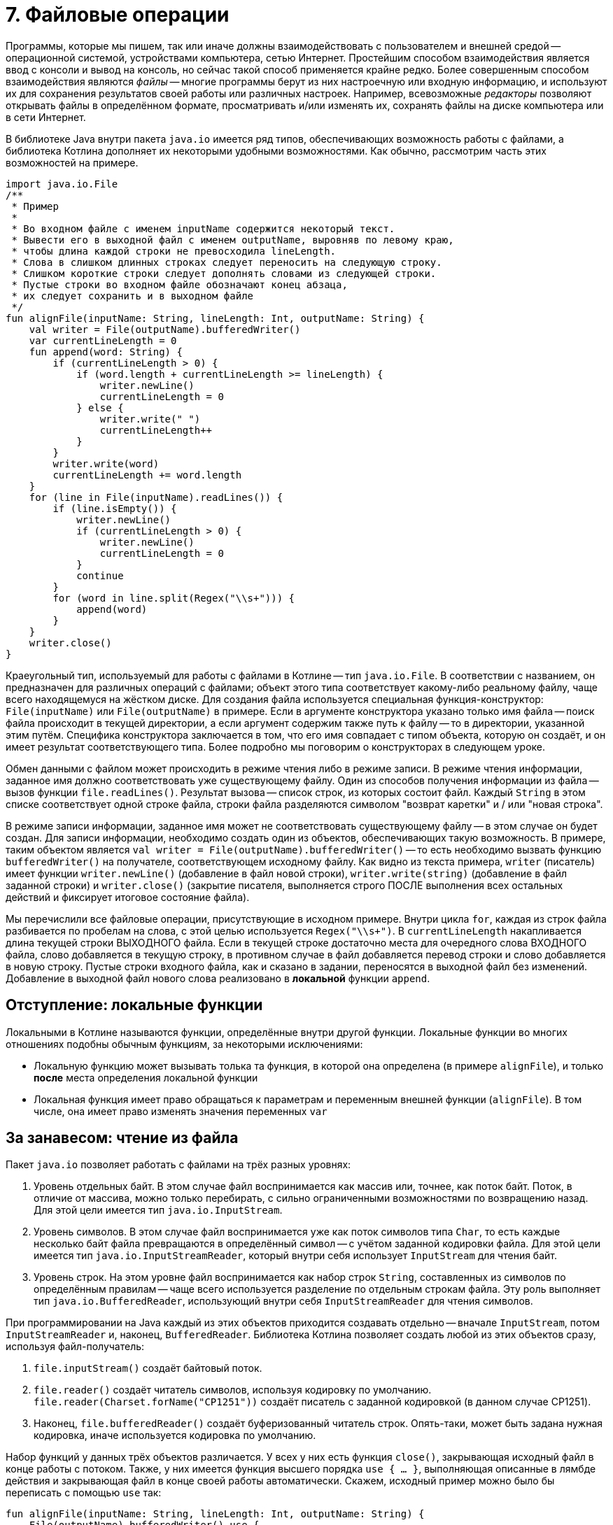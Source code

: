 = 7. Файловые операции

Программы, которые мы пишем, так или иначе должны взаимодействовать с пользователем и внешней средой --
операционной системой, устройствами компьютера, сетью Интернет.
Простейшим способом взаимодействия является ввод с консоли и вывод на консоль,
но сейчас такой способ применяется крайне редко.
Более совершенным способом взаимодействия являются __файлы__ --
многие программы берут из них настроечную или входную информацию,
и используют их для сохранения результатов своей работы или различных настроек.
Например, всевозможные __редакторы__ позволяют открывать файлы в определённом формате,
просматривать и/или изменять их, сохранять файлы на диске компьютера или в сети Интернет.

В библиотеке Java внутри пакета `java.io` имеется ряд типов, обеспечивающих возможность работы с файлами,
а библиотека Котлина дополняет их некоторыми удобными возможностями.
Как обычно, рассмотрим часть этих возможностей на примере.

[source,kotlin]
----
import java.io.File
/**
 * Пример
 *
 * Во входном файле с именем inputName содержится некоторый текст.
 * Вывести его в выходной файл с именем outputName, выровняв по левому краю,
 * чтобы длина каждой строки не превосходила lineLength.
 * Слова в слишком длинных строках следует переносить на следующую строку.
 * Слишком короткие строки следует дополнять словами из следующей строки.
 * Пустые строки во входном файле обозначают конец абзаца,
 * их следует сохранить и в выходном файле
 */
fun alignFile(inputName: String, lineLength: Int, outputName: String) {
    val writer = File(outputName).bufferedWriter()
    var currentLineLength = 0
    fun append(word: String) {
        if (currentLineLength > 0) {
            if (word.length + currentLineLength >= lineLength) {
                writer.newLine()
                currentLineLength = 0
            } else {
                writer.write(" ")
                currentLineLength++
            }
        }
        writer.write(word)
        currentLineLength += word.length
    }
    for (line in File(inputName).readLines()) {
        if (line.isEmpty()) {
            writer.newLine()
            if (currentLineLength > 0) {
                writer.newLine()
                currentLineLength = 0
            }
            continue
        }
        for (word in line.split(Regex("\\s+"))) {
            append(word)
        }
    }
    writer.close()
}
----

Краеугольный тип, используемый для работы с файлами в Котлине -- тип `java.io.File`.
В соответствии с названием, он предназначен для различных операций с файлами;
объект этого типа соответствует какому-либо реальному файлу, чаще всего находящемуся на жёстком диске.
Для создания файла используется специальная функция-конструктор: `File(inputName)` или `File(outputName)` в примере.
Если в аргументе конструктора указано только имя файла -- поиск файла происходит в текущей директории,
а если аргумент содержим также путь к файлу -- то в директории, указанной этим путём.
Специфика конструктора заключается в том, что его имя совпадает с типом объекта, которую он создаёт,
и он имеет результат соответствующего типа. 
Более подробно мы поговорим о конструкторах в следующем уроке.

Обмен данными с файлом может происходить в режиме чтения либо в режиме записи.
В режиме чтения информации, заданное имя должно соответствовать уже существующему файлу.
Один из способов получения информации из файла -- вызов функции `file.readLines()`.
Результат вызова -- список строк, из которых состоит файл.
Каждый `String` в этом списке соответствует одной строке файла,
строки файла разделяются символом "возврат каретки" и / или "новая строка".

В режиме записи информации, заданное имя может не соответствовать существующему файлу -- в этом случае он будет создан.
Для записи информации, необходимо создать один из объектов, обеспечивающих такую возможность.
В примере, таким объектом является `val writer = File(outputName).bufferedWriter()` --
то есть необходимо вызвать функцию `bufferedWriter()` на получателе, соответствующем исходному файлу.
Как видно из текста примера, `writer` (писатель) имеет функции `writer.newLine()` (добавление в файл новой строки),
`writer.write(string)` (добавление в файл заданной строки) и `writer.close()` (закрытие писателя,
выполняется строго ПОСЛЕ выполнения всех остальных действий и фиксирует итоговое состояние файла).

Мы перечислили все файловые операции, присутствующие в исходном примере.
Внутри цикла `for`, каждая из строк файла разбивается по пробелам на слова, с этой целью используется `Regex("\\s+")`.
В `currentLineLength` накапливается длина текущей строки ВЫХОДНОГО файла.
Если в текущей строке достаточно места для очередного слова ВХОДНОГО файла, слово добавляется в текущую строку,
в противном случае в файл добавляется перевод строки и слово добавляется в новую строку.
Пустые строки входного файла, как и сказано в задании, переносятся в выходной файл без изменений.
Добавление в выходной файл нового слова реализовано в *локальной* функции `append`.

== Отступление: локальные функции ==

Локальными в Котлине называются функции, определённые внутри другой функции. Локальные функции во многих отношениях подобны обычным функциям, за некоторыми исключениями:

* Локальную функцию может вызывать толька та функция, в которой она определена (в примере `alignFile`), и только *после* места определения локальной функции
* Локальная функция имеет право обращаться к параметрам и переменным внешней функции (`alignFile`). В том числе, она имеет право изменять значения переменных `var`

== За занавесом: чтение из файла

Пакет `java.io` позволяет работать с файлами на трёх разных уровнях:

1. Уровень отдельных байт. В этом случае файл воспринимается как массив или, точнее, как поток байт. Поток, в отличие от массива, можно только перебирать, с сильно ограниченными возможностями по возвращению назад. Для этой цели имеется тип `java.io.InputStream`.
1. Уровень символов. В этом случае файл воспринимается уже как поток символов типа `Char`, то есть каждые несколько байт файла превращаются в определённый символ -- с учётом заданной кодировки файла. Для этой цели имеется тип `java.io.InputStreamReader`, который внутри себя использует `InputStream` для чтения байт.
1. Уровень строк. На этом уровне файл воспринимается как набор строк `String`, составленных из символов по определённым правилам -- чаще всего используется разделение по отдельным строкам файла. Эту роль выполняет тип `java.io.BufferedReader`, использующий внутри себя `InputStreamReader` для чтения символов.

При программировании на Java каждый из этих объектов приходится создавать отдельно --
вначале `InputStream`, потом `InputStreamReader` и, наконец, `BufferedReader`.
Библиотека Котлина позволяет создать любой из этих объектов сразу, используя файл-получатель:

1. `file.inputStream()` создаёт байтовый поток.
1. `file.reader()` создаёт читатель символов, используя кодировку по умолчанию. `file.reader(Charset.forName("CP1251"))` создаёт писатель с заданной кодировкой (в данном случае CP1251).
1. Наконец, `file.bufferedReader()` создаёт буферизованный читатель строк. Опять-таки, может быть задана нужная кодировка, иначе используется кодировка по умолчанию.

Набор функций у данных трёх объектов различается.
У всех у них есть функция `close()`, закрывающая исходный файл в конце работы с потоком.
Также, у них имеется функция высшего порядка `use { ... }`,
выполняющая описанные в лямбде действия и закрывающая файл в конце своей работы автоматически.
Скажем, исходный пример можно было бы переписать с помощью `use` так:

[source,kotlin]
----
fun alignFile(inputName: String, lineLength: Int, outputName: String) {
    File(outputName).bufferedWriter().use {
        var currentLineLength = 0
        for (line in File(inputName).readLines()) {
            if (line.isEmpty()) {
                it.newLine()
                if (currentLineLength > 0) {
                    it.newLine()
                    currentLineLength = 0
                }
                continue
            }
            for (word in line.split(" ")) {
                if (currentLineLength > 0) {
                    if (word.length + currentLineLength >= lineLength) {
                        it.newLine()
                        currentLineLength = 0
                    } else {
                        it.write(" ")
                        currentLineLength++
                    }
                }
                it.write(word)
                currentLineLength += word.length
            }
        }
    }
}
----

Здесь исходный `BufferedWriter` в лямбде становится параметром `it`.
Заметим, что при использовании `use` исходный файл будет закрыт как при корректном завершении функции,
так и при возникновении исключения.

Кроме этого, каждый объект обладает своими методами для чтения информации:

1. `inputStream.read()` читает из `InputStream` очередной байт, возвращая его в виде результата типа `Int`. Если файл закончен, результат этой функции будет -1. `inputStream.read(byteArray)` читает сразу несколько байт, записывая их в массив байт (число прочитанных байт равно размеру массива). `inputStream.read(byteArray, offset, length)` записывает в `byteArray` `length` байт, начиная с индекса `offset`.
1. `reader.read()` читает из `InputStreamReader` очередной символ, возвращая его в виде результата типа `Int`. Здесь используется именно `Int`, а не `Char`, так как, во-первых, символ в общем случае может не поместиться в двухбайтовые тип и, во-вторых, чтобы вернуть -1 в случае неудачи. Есть аналогичные методы для чтения символьного массива (НЕ строки) с возможным указанием смещения и числа символов -- см. выше про байтовый массив.
1. `bufferedReader.readLine()` читает из `BufferedReader` очередную строку (до перевода строки). `bufferedReader.readLines()` читает сразу же все строки. Есть ряд других методов для работы со строками по отдельности.

Следует отметить, что все функции чтения информации могут бросить исключение `IOException` в том случае,
если чтение по какой-либо причине невозможно (например, если файл не существует или недоступен).

В примере, мы вообще не создавали `bufferedReader`, а использовали функцию `file.readLines()`.
Она создаёт `bufferedReader` внутри себя и обращается к его функции `readLines()`.
После чтения последней строки файл закрывается. Вариант вызова `file.readLines(charset)` позволяет дополнительно указать кодировку, в которой следует читать файл. Есть и другие варианты высокоуровневых функций чтения файла:

1. `file.forEachLine { line -> ... }`. Эта функция высшего порядка предполагает чтение строк файла по одной, и выполнение операции, указанной в лямбде (...) для каждой из этих строк. Достоинство такого подхода в том, что здесь мы не храним в памяти весь список строк из файла, как делает `file.readLines()`. Это может быть важно, если размер файла большой. С другой стороны, подобный вариант предполагает обработку строк по очереди, от предыдущей к следующей, и не обеспечивает никакой возможности возврата к уже обработанной строке. Вариант вызова `file.forEachLine(charset) { line -> ... }` позволяет дополнительно указать кодировку.
1. `file.useLines { lineSequence -> ... }`. Лямбда в этой функции высшего порядка работает с *последовательностью* строк файла `lineSequence`, тип которой `Sequence<String>`. Тип `Sequence` напоминает типы из библиотеки коллекций `Iterable` и `Collection`, последовательность строк можно перебрать с помощью цикла `for`, на ней можно вызывать ряд функций высшего порядка -- такие, как `map`, `filter`, `forEach` и так далее. Особенность функционирования последовательностей состоит в том, что они *ленивы*. Благодаря этому многие операции с последовательностями -- в частности, `map` и `filter` -- по факту не приводят к чтению их элементов (из файла или, в общем случае, из другого источника). 

== За занавесом: запись в файл

Запись в файл использует те же три уровня: байты `OutputStream`, символы `OutputStreamWriter` и строки `BufferedWriter`.
Для записи байт либо символов используются функции `write`,
аргументом которых может являться целое число (в котором хранится байт или код символа) или массив (опять-таки байт или символов).
Эти функции не имеют результата и бросают `IOException`, если файл недоступен для записи.
`BufferedWriter` может использовать функцию `write` также для записи строк.
Как и все три вида потоков чтения,
потоки записи необходимо закрывать после использования с помощью `close()` или `use { ... }`.

Сверх этого, для записи часто используется так называемый поток печати `PrintStream`.
В Котлине его можно создать из файла, используя функцию `file.printStream()`.
Поток печати расширяет обычный байтовый поток рядом дополнительных возможностей:

1. `printStream.println(...)` -- вывод заданной строки или строкового представления с последующим переходом на новую строку.
1. `printStream.print(...)` -- то же, но без перехода на новую строку.
1. `printStream.format(formatString, ...)` -- форматированный вывод (происходит по принципу, описанном в разделе 6).

== Упражнения

Откройте файл `srс/lesson7/task1/Files.kt` в проекте `KotlinAsFirst`.
Он содержит ряд задач, каждая из которых предполагает наличие входного и/или выходного файла.
Решите хотя бы одну-две из имеющихся задач, используя описанные в этом разделе приёмы.
Обратите внимание на задачи, помеченные как "Сложная" или "Очень сложная", попробуйте решить одну из них.

Протестируйте свою реализацию, используя тесты из `test/lesson7/task1/Tests.kt`.
Обратите внимание, что тесты используют готовые входные файлы, расположенные в директории `input` нашего проекта.
Убедитесь, что тесты успешно проходят, обязательно создайте два-три дополнительных теста.
Постарайтесь внутри этих тестов проверить какие-либо необычные ситуации,
которые могут возникнуть в выбранной вами задаче.

Поздравляем! Выполнив упражнения по этому разделу, вы успешно завершили базовую часть нашего курса.
Если вас интересует получение сертификата, прочитайте параграф "Получение сертификата Coursera" ниже.

== Дополнительное чтение

* Википедия "Синтаксический анализ"
* Википедия "Стек" (абстрактный тип данных)

== Получение сертификата Coursera / экзамен

Если вы проходили данный курс на Coursera,
после загрузки последнего задания вам придёт письмо от Coursera со ссылкой "Получить сертификат о прохождении курса".
Нажмите на данную ссылку и следуйтё указаниям сайта Coursera.

Если вы проходили данный курс на кафедре КСПТ СПбПУ, вы также можете получить сертификат Coursera,
если задания курса выполнены до окончания зачётной недели.
За информацией о регистрации на курс обратитесь к лектору курса.
После этого вам необходимо загрузить на Coursera все сделанные задания, и дальнейшая процедура будет аналогичной.

Экзамен по данному курсу на кафедре КСПТ СПбПУ заключается в решении экзаменационной задачи
(напоминающей задачи данного урока средней сложности). Для получения положительной оценки
необходимо продемонстрировать экзаменатору работающее на компьютере решение и проверяющие его тесты.

В каждом билете отдельно приведены требования,
необходимые для получения оценок "удовлетворительно", "хорошо" и "отлично".
Студент должен быть в состоянии объяснить экзаменатору своё решение,
использованные в нём элементы языка и стандартной библиотеки.
От претендентов на высокую оценку ожидается также способность обосновать,
почему задача решена именно так и провести сравнение с другими возможными вариантами решения.

На экзамене разрешается пользоваться конспектом, Интернетом, любыми книгами.
Запрещается общаться с кем-либо, кроме экзаменатора, пользоваться электронной почтой,
социальными сетями и другими средствами общения.

Максимальная длительность экзамена 2 часа 45 минут.
Из них 2 часа отводится на решение задачи и 30 минут на исправление замечаний экзаменатора,
15 минут остаются в резерве.
